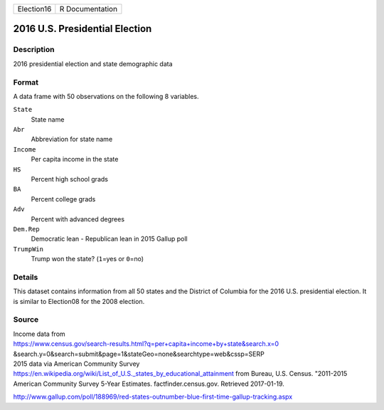 +------------+-----------------+
| Election16 | R Documentation |
+------------+-----------------+

2016 U.S. Presidential Election
-------------------------------

Description
~~~~~~~~~~~

2016 presidential election and state demographic data

Format
~~~~~~

A data frame with 50 observations on the following 8 variables.

``State``
   State name

``Abr``
   Abbreviation for state name

``Income``
   Per capita income in the state

``HS``
   Percent high school grads

``BA``
   Percent college grads

``Adv``
   Percent with advanced degrees

``Dem.Rep``
   Democratic lean - Republican lean in 2015 Gallup poll

``TrumpWin``
   Trump won the state? (``1``\ =yes or ``0``\ =no)

Details
~~~~~~~

This dataset contains information from all 50 states and the District of
Columbia for the 2016 U.S. presidential election. It is similar to
Election08 for the 2008 election.

Source
~~~~~~

| Income data from
| https://www.census.gov/search-results.html?q=per+capita+income+by+state&search.x=0
  &search.y=0&search=submit&page=1&stateGeo=none&searchtype=web&cssp=SERP

| 2015 data via American Community Survey
| https://en.wikipedia.org/wiki/List_of_U.S._states_by_educational_attainment
  from Bureau, U.S. Census. "2011-2015 American Community Survey 5-Year
  Estimates. factfinder.census.gov. Retrieved 2017-01-19.

http://www.gallup.com/poll/188969/red-states-outnumber-blue-first-time-gallup-tracking.aspx

